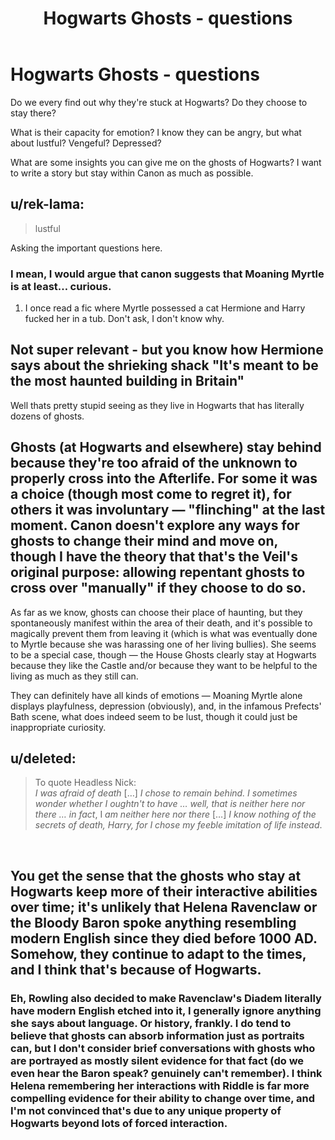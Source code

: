 #+TITLE: Hogwarts Ghosts - questions

* Hogwarts Ghosts - questions
:PROPERTIES:
:Author: justanecho_
:Score: 17
:DateUnix: 1542781097.0
:DateShort: 2018-Nov-21
:FlairText: Discussion
:END:
Do we every find out why they're stuck at Hogwarts? Do they choose to stay there?

What is their capacity for emotion? I know they can be angry, but what about lustful? Vengeful? Depressed?

What are some insights you can give me on the ghosts of Hogwarts? I want to write a story but stay within Canon as much as possible.


** u/rek-lama:
#+begin_quote
  lustful
#+end_quote

Asking the important questions here.
:PROPERTIES:
:Author: rek-lama
:Score: 10
:DateUnix: 1542789669.0
:DateShort: 2018-Nov-21
:END:

*** I mean, I would argue that canon suggests that Moaning Myrtle is at least... curious.
:PROPERTIES:
:Author: figsareflowers
:Score: 7
:DateUnix: 1542818521.0
:DateShort: 2018-Nov-21
:END:

**** I once read a fic where Myrtle possessed a cat Hermione and Harry fucked her in a tub. Don't ask, I don't know why.
:PROPERTIES:
:Score: 3
:DateUnix: 1542836917.0
:DateShort: 2018-Nov-22
:END:


** Not super relevant - but you know how Hermione says about the shrieking shack "It's meant to be the most haunted building in Britain"

Well thats pretty stupid seeing as they live in Hogwarts that has literally dozens of ghosts.
:PROPERTIES:
:Author: looking4abook
:Score: 8
:DateUnix: 1542803774.0
:DateShort: 2018-Nov-21
:END:


** Ghosts (at Hogwarts and elsewhere) stay behind because they're too afraid of the unknown to properly cross into the Afterlife. For some it was a choice (though most come to regret it), for others it was involuntary --- "flinching" at the last moment. Canon doesn't explore any ways for ghosts to change their mind and move on, though I have the theory that that's the Veil's original purpose: allowing repentant ghosts to cross over "manually" if they choose to do so.

As far as we know, ghosts can choose their place of haunting, but they spontaneously manifest within the area of their death, and it's possible to magically prevent them from leaving it (which is what was eventually done to Myrtle because she was harassing one of her living bullies). She seems to be a special case, though --- the House Ghosts clearly stay at Hogwarts because they like the Castle and/or because they want to be helpful to the living as much as they still can.

They can definitely have all kinds of emotions --- Moaning Myrtle alone displays playfulness, depression (obviously), and, in the infamous Prefects' Bath scene, what does indeed seem to be lust, though it could just be inappropriate curiosity.
:PROPERTIES:
:Author: Achille-Talon
:Score: 5
:DateUnix: 1542801997.0
:DateShort: 2018-Nov-21
:END:


** u/deleted:
#+begin_quote
  To quote Headless Nick:\\
  /I was afraid of death/ [...] /I chose to remain behind. I sometimes wonder whether I oughtn't to have ... well, that is neither here nor there ... in fact/, I /am neither here nor there/ [...] /I know nothing of the secrets of death, Harry, for I chose my feeble imitation of life instead/.
#+end_quote

​
:PROPERTIES:
:Score: 5
:DateUnix: 1542786125.0
:DateShort: 2018-Nov-21
:END:


** You get the sense that the ghosts who stay at Hogwarts keep more of their interactive abilities over time; it's unlikely that Helena Ravenclaw or the Bloody Baron spoke anything resembling modern English since they died before 1000 AD. Somehow, they continue to adapt to the times, and I think that's because of Hogwarts.
:PROPERTIES:
:Author: wordhammer
:Score: 1
:DateUnix: 1542840163.0
:DateShort: 2018-Nov-22
:END:

*** Eh, Rowling also decided to make Ravenclaw's Diadem literally have modern English etched into it, I generally ignore anything she says about language. Or history, frankly. I do tend to believe that ghosts can absorb information just as portraits can, but I don't consider brief conversations with ghosts who are portrayed as mostly silent evidence for that fact (do we even hear the Baron speak? genuinely can't remember). I think Helena remembering her interactions with Riddle is far more compelling evidence for their ability to change over time, and I'm not convinced that's due to any unique property of Hogwarts beyond lots of forced interaction.
:PROPERTIES:
:Author: colorandtimbre
:Score: 3
:DateUnix: 1542867232.0
:DateShort: 2018-Nov-22
:END:
